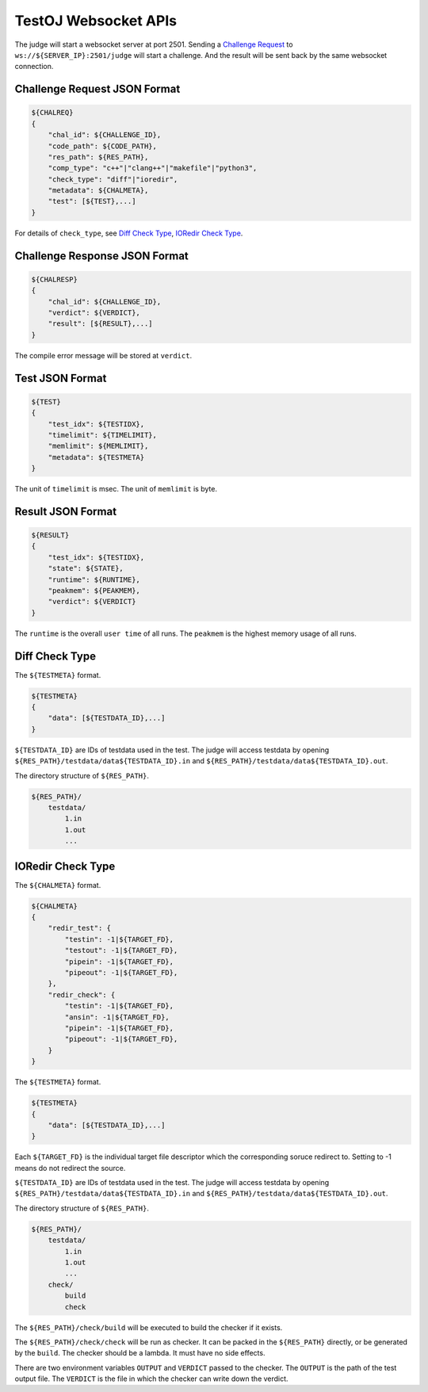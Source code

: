 TestOJ Websocket APIs
================================

The judge will start a websocket server at port 2501.
Sending a `Challenge Request`_ to ``ws://${SERVER_IP}:2501/judge`` will start a challenge. And the result will be sent back by the same websocket connection.


.. _`Challenge Request`:

Challenge Request JSON Format
---------------------

.. code:: python

    ${CHALREQ}
    {
        "chal_id": ${CHALLENGE_ID},
        "code_path": ${CODE_PATH},
        "res_path": ${RES_PATH},
        "comp_type": "c++"|"clang++"|"makefile"|"python3",
        "check_type": "diff"|"ioredir",
        "metadata": ${CHALMETA},
        "test": [${TEST},...]
    }


For details of ``check_type``, see `Diff Check Type`_, `IORedir Check Type`_.


Challenge Response JSON Format
------------------------------

.. code:: python

    ${CHALRESP}
    {
        "chal_id": ${CHALLENGE_ID},
        "verdict": ${VERDICT},
        "result": [${RESULT},...]
    }


The compile error message will be stored at ``verdict``.


Test JSON Format
----------------

.. code:: python

    ${TEST}
    {
        "test_idx": ${TESTIDX},
        "timelimit": ${TIMELIMIT},
        "memlimit": ${MEMLIMIT},
        "metadata": ${TESTMETA}
    }


The unit of ``timelimit`` is msec. The unit of ``memlimit`` is byte.


Result JSON Format
------------------

.. code:: python

    ${RESULT}
    {
        "test_idx": ${TESTIDX},
        "state": ${STATE},
        "runtime": ${RUNTIME},
        "peakmem": ${PEAKMEM},
        "verdict": ${VERDICT}
    }


The ``runtime`` is the overall ``user time`` of all runs. The ``peakmem`` is the highest memory usage of all runs.


.. _`Diff Check Type`: 

Diff Check Type
---------------

The ``${TESTMETA}`` format.

.. code:: python

    ${TESTMETA}
    {
        "data": [${TESTDATA_ID},...]
    }


``${TESTDATA_ID}`` are IDs of testdata used in the test. The judge will access testdata by opening ``${RES_PATH}/testdata/data${TESTDATA_ID}.in`` and ``${RES_PATH}/testdata/data${TESTDATA_ID}.out``.

The directory structure of ``${RES_PATH}``.

.. code::

    ${RES_PATH}/
        testdata/
            1.in
            1.out
            ...


.. _`IORedir Check Type`: 

IORedir Check Type
------------------

The ``${CHALMETA}`` format.

.. code:: python
    
    ${CHALMETA}
    {
        "redir_test": {
            "testin": -1|${TARGET_FD},
            "testout": -1|${TARGET_FD},
            "pipein": -1|${TARGET_FD},
            "pipeout": -1|${TARGET_FD},
        },
        "redir_check": {
            "testin": -1|${TARGET_FD},
            "ansin": -1|${TARGET_FD},
            "pipein": -1|${TARGET_FD},
            "pipeout": -1|${TARGET_FD},
        }
    }


The ``${TESTMETA}`` format.

.. code:: python
    
    ${TESTMETA}
    {
        "data": [${TESTDATA_ID},...]
    }


Each ``${TARGET_FD}`` is the individual target file descriptor which the corresponding soruce redirect to. Setting to -1 means do not redirect the source.

``${TESTDATA_ID}`` are IDs of testdata used in the test. The judge will access testdata by opening ``${RES_PATH}/testdata/data${TESTDATA_ID}.in`` and ``${RES_PATH}/testdata/data${TESTDATA_ID}.out``.

The directory structure of ``${RES_PATH}``.

.. code::

    ${RES_PATH}/
        testdata/
            1.in
            1.out
            ...
        check/
            build
            check


The ``${RES_PATH}/check/build`` will be executed to build the checker if it exists.

The ``${RES_PATH}/check/check`` will be run as checker. It can be packed in the ``${RES_PATH}`` directly, or be generated by the ``build``. The checker should be a lambda. It must have no side effects.

There are two environment variables ``OUTPUT`` and ``VERDICT`` passed to the checker. The ``OUTPUT`` is the path of the test output file. The ``VERDICT`` is the file in which the checker can write down the verdict.
